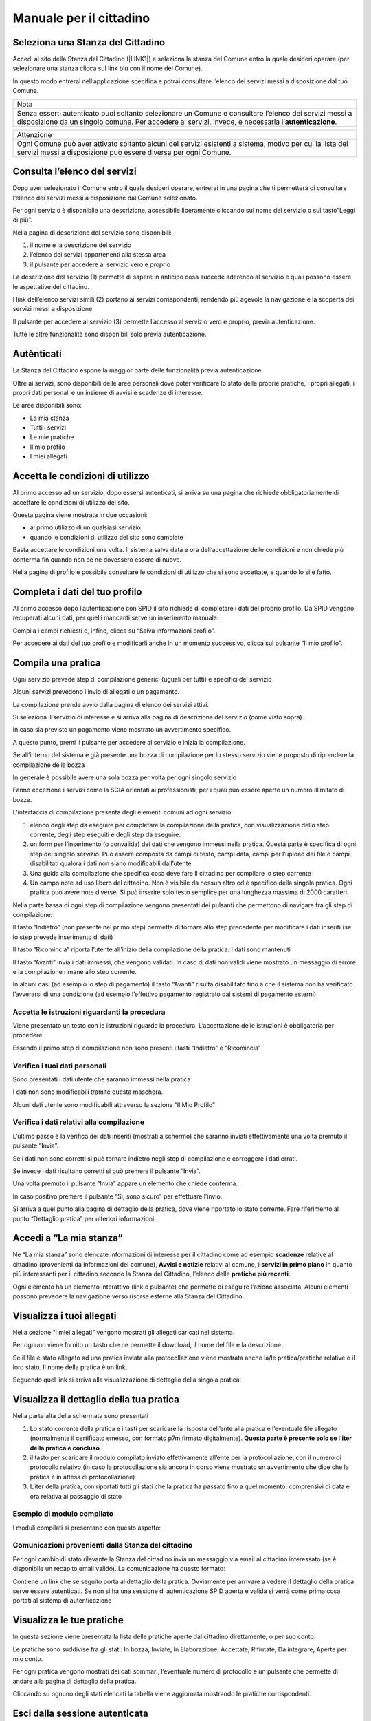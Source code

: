 
.. _h5f667d540801b12113687151722f7:

Manuale per il cittadino
========================

.. _h51f23337b523c347794c464f6a611d:

Seleziona una Stanza del Cittadino
----------------------------------

Accedi al sito della Stanza del Cittadino (\ |LINK1|\ ) e seleziona la stanza del Comune entro la quale desideri operare (per selezionare una stanza clicca sul link blu con il nome del Comune).

In questo modo entrerai nell’applicazione specifica e potrai consultare l’elenco dei servizi messi a disposizione dal tuo Comune.


+--------------------------------------------------------------------------------------------------------------------------------------------------------------------------------------------------------+
|Nota                                                                                                                                                                                                    |
+--------------------------------------------------------------------------------------------------------------------------------------------------------------------------------------------------------+
|Senza esserti autenticato puoi soltanto selezionare un Comune e consultare l’elenco dei servizi messi a disposizione da un singolo comune. Per accedere ai servizi, invece, è necessaria l’\ |STYLE0|\ .|
+--------------------------------------------------------------------------------------------------------------------------------------------------------------------------------------------------------+

\ |IMG1|\ 

+---------------------------------------------------------------------------------------------------------------------------------------------------------------------------+
|Attenzione                                                                                                                                                                 |
+---------------------------------------------------------------------------------------------------------------------------------------------------------------------------+
|Ogni Comune può aver attivato soltanto alcuni dei servizi esistenti a sistema, motivo per cui la lista dei servizi messi a disposizione può essere diversa per ogni Comune.|
+---------------------------------------------------------------------------------------------------------------------------------------------------------------------------+

.. _h1f2c644a3e59c4d197d167e4b707158:

Consulta l’elenco dei servizi
-----------------------------

Dopo aver selezionato il Comune entro il quale desideri operare, entrerai in una pagina che ti permetterà di consultare l’elenco dei servizi messi a disposizione dal Comune selezionato.

\ |IMG2|\ 

Per ogni servizio è disponibile una descrizione, accessibile liberamente cliccando sul nome del servizio o sul tasto”Leggi di più”.

\ |IMG3|\ 


Nella pagina di descrizione del servizio sono disponibili:

#. il nome e la descrizione del servizio

#. l’elenco dei servizi appartenenti alla stessa area

#. il pulsante per accedere al servizio vero e proprio

\ |IMG4|\ 

La descrizione del servizio (1) permette di sapere in anticipo cosa succede aderendo al servizio e quali possono essere le aspettative del cittadino.

I link dell’elenco servizi simili (2) portano ai servizi corrispondenti, rendendo più agevole la navigazione e la scoperta dei servizi messi a disposizione.

Il pulsante per accedere al servizio (3) permette l’accesso al servizio vero e proprio, previa autenticazione.

Tutte le altre funzionalità sono disponibili solo previa autenticazione.

.. _h4671d2950371a24167b355f4a2d2d2d:

Autènticati
-----------

La Stanza del Cittadino espone la maggior parte delle funzionalità previa autenticazione

Oltre ai servizi, sono disponibili delle aree personali dove poter verificare lo stato delle proprie pratiche, i propri allegati, i propri dati personali e un insieme di avvisi e scadenze di interesse.

\ |IMG5|\ 

Le aree disponibili sono:

* La mia stanza

* Tutti i servizi

* Le mie pratiche

* Il mio profilo

* I miei allegati

.. _hd77461b583232d49253b8061432716:

Accetta le condizioni di utilizzo
---------------------------------

Al primo accesso ad un servizio, dopo essersi autenticati, si arriva su una pagina che richiede obbligatoriamente di accettare le condizioni di utilizzo del sito.

\ |IMG6|\ 

Questa pagina viene mostrata in due occasioni:

* al primo utilizzo di un qualsiasi servizio

* quando le condizioni di utilizzo del sito sono cambiate

Basta accettare le condizioni una volta. Il sistema salva data e ora dell’accettazione delle condizioni e non chiede più conferma fin quando non ce ne dovessero essere di nuove.

Nella pagina di profilo è possibile consultare le condizioni di utilizzo che si sono accettate, e quando lo si è fatto.

.. _h56441e4f5a4571532528375b5c654c50:

Completa i dati del tuo profilo
-------------------------------

Al primo accesso dopo l’autenticazione con SPID il sito richiede di completare i dati del proprio profilo. Da SPID vengono recuperati alcuni dati, per quelli mancanti serve un inserimento manuale.

Compila i campi richiesti e, infine, clicca su “Salva informazioni profilo”.

\ |IMG7|\ 

\ |IMG8|\ 

Per accedere ai dati del tuo profilo e modificarli anche in un momento successivo, clicca sul pulsante “Il mio profilo”.

\ |IMG9|\ 

.. _h2c1d74277104e41780968148427e:




.. _h246782c72670fd5564117c236d7d:

Compila una pratica
-------------------

Ogni servizio prevede step di compilazione generici (uguali per tutti) e specifici del servizio

Alcuni servizi prevedono l’invio di allegati o un pagamento.

La compilazione prende avvio dalla pagina di elenco dei servizi attivi.

Si seleziona il servizio di interesse e si arriva alla pagina di descrizione del servizio (come visto sopra).

\ |IMG10|\ 

In caso sia previsto un pagamento viene mostrato un avvertimento specifico.

A questo punto, premi il pulsante per accedere al servizio e inizia la compilazione.

Se all’interno del sistema è già presente una bozza di compilazione per lo stesso servizio viene proposto di riprendere la compilazione della bozza

\ |IMG11|\ 

In generale è possibile avere una sola bozza per volta per ogni singolo servizio

Fanno eccezione i servizi come la SCIA orientati ai professionisti, per i quali può essere aperto un numero illimitato di bozze.

L’interfaccia di compilazione presenta degli elementi comuni ad ogni servizio:

#. elenco degli step da eseguire per completare la compilazione della pratica, con visualizzazione dello step corrente, degli step eseguiti e degli step da eseguire.

#. un form per l’inserimento (o convalida) dei dati che vengono immessi nella pratica. Questa parte è specifica di ogni step del singolo servizio. Può essere composta da campi di testo, campi data, campi per l’upload dei file o campi disabilitati qualora i dati non siano modificabili dall’utente

#. Una guida alla compilazione che specifica cosa deve fare il cittadino per compilare lo step corrente

#. Un campo note ad uso libero del cittadino. Non è visibile da nessun altro ed è specifico della singola pratica. Ogni pratica può avere note diverse. Si può inserire solo testo semplice per una lunghezza massima di 2000 caratteri.

\ |IMG12|\ 

Nella parte bassa di ogni step di compilazione vengono presentati dei pulsanti che permettono di navigare fra gli step di compilazione:

\ |IMG13|\ 

Il tasto “Indietro” (non presente nel primo step) permette di tornare allo step precedente per modificare i dati inseriti (se lo step prevede inserimento di dati)

Il tasto “Ricomincia” riporta l’utente all’inizio della compilazione della pratica. I dati sono mantenuti

Il tasto “Avanti” invia i dati immessi, che vengono validati. In caso di dati non validi viene mostrato un messaggio di errore e la compilazione rimane allo step corrente.

In alcuni casi (ad esempio lo step di pagamento) il tasto “Avanti” risulta disabilitato fino a che il sistema non ha verificato l’avverarsi di una condizione (ad esempio l’effettivo pagamento registrato dai sistemi di pagamento esterni)

.. _h3225225654171d39194a1d602d257d11:

Accetta le istruzioni riguardanti la procedura
~~~~~~~~~~~~~~~~~~~~~~~~~~~~~~~~~~~~~~~~~~~~~~

Viene presentato un testo con le istruzioni riguardo la procedura. L’accettazione delle istruzioni è obbligatoria per procedere.

Essendo il primo step di compilazione non sono presenti i tasti “Indietro” e “Ricomincia”

\ |IMG14|\ 


.. _h2c25461063e22a4b2a43254a1c544d:

Verifica i tuoi dati personali
~~~~~~~~~~~~~~~~~~~~~~~~~~~~~~

Sono presentati i dati utente che saranno immessi nella pratica.

I dati non sono modificabili tramite questa maschera.

Alcuni dati utente sono modificabili attraverso la sezione “Il Mio Profilo”

\ |IMG15|\ 

.. _h3c314758f6f1d614f4ce4254337e52:

Verifica i dati relativi alla compilazione
~~~~~~~~~~~~~~~~~~~~~~~~~~~~~~~~~~~~~~~~~~

L’ultimo passo è la verifica dei dati inseriti (mostrati a schermo) che saranno inviati effettivamente una volta premuto il pulsante “Invia”.

\ |IMG16|\ 

Se i dati non sono corretti si può tornare indietro negli step di compilazione e correggere i dati errati.

Se invece i dati risultano corretti si può premere il pulsante “Invia”.

Una volta premuto il pulsante “Invia” appare un elemento che chiede conferma.

\ |IMG17|\ 

In caso positivo premere il pulsante “Sì, sono sicuro” per effettuare l’invio.

Si arriva a quel punto alla pagina di dettaglio della pratica, dove viene riportato lo stato corrente. Fare riferimento al punto “Dettaglio pratica” per ulteriori informazioni.

.. _h3b6202d704358314e4e167c2c6f2a2f:

Accedi a “La mia stanza”
------------------------

Ne “La mia stanza” sono elencate informazioni di interesse per il cittadino come ad esempio \ |STYLE1|\  relative al cittadino (provenienti da informazioni del comune), \ |STYLE2|\  relativi al comune, i \ |STYLE3|\  in quanto più interessanti per il cittadino secondo la Stanza del Cittadino, l’elenco delle \ |STYLE4|\ .

\ |IMG18|\ 

Ogni elemento ha un elemento interattivo (link o pulsante) che permette di eseguire l’azione associata. Alcuni elementi possono prevedere la navigazione verso risorse esterne alla Stanza del Cittadino.

\ |IMG19|\ 

.. _h2c1d74277104e41780968148427e:




.. _h2c1d74277104e41780968148427e:




.. _h2c1d74277104e41780968148427e:




.. _h205c6e77381b345c75671875531e6278:

Visualizza i tuoi allegati
--------------------------

\ |IMG20|\ 

Nella sezione “I miei allegati” vengono mostrati gli allegati caricati nel sistema.

Per ognuno viene fornito un tasto che ne permette il download, il nome del file e la descrizione.

Se il file è stato allegato ad una pratica inviata alla protocollazione viene mostrata anche la/le pratica/pratiche relative e il loro stato. Il nome della pratica è un link.

Seguendo quel link si arriva alla visualizzazione di dettaglio della singola pratica.

.. _h23c36940484d6773713d1e6b125d57:

Visualizza il dettaglio della tua pratica
-----------------------------------------

Nella parte alta della schermata sono presentati 

#. Lo stato corrente della pratica e i tasti per scaricare la risposta dell’ente alla pratica e l’eventuale file allegato (normalmente il certificato emesso, con formato p7m firmato digitalmente). \ |STYLE5|\ .

#. il tasto per scaricare il modulo compilato inviato effettivamente all’ente per la protocollazione, con il numero di protocollo relativo (in caso la protocollazione sia ancora in corso viene mostrato un avvertimento che dice che la pratica è in attesa di protocollazione)

#. L’iter della pratica, con riportati tutti gli stati che la pratica ha passato fino a quel momento, comprensivi di data e ora relativa \ |IMG21|\ al passaggio di stato

.. _h7a6b767a413d13121581f4c7b5d7713:

Esempio di modulo compilato
~~~~~~~~~~~~~~~~~~~~~~~~~~~

I moduli compilati si presentano con questo aspetto:

\ |IMG22|\ 

.. _h6a4a4842353c38666e7c7f7d75c4b4c:

Comunicazioni provenienti dalla Stanza del cittadino
~~~~~~~~~~~~~~~~~~~~~~~~~~~~~~~~~~~~~~~~~~~~~~~~~~~~

Per ogni cambio di stato rilevante la Stanza del cittadino invia un messaggio via email al cittadino interessato (se è disponibile un recapito email valido). La comunicazione ha questo formato:

\ |IMG23|\ 

Contiene un link che se seguito porta al dettaglio della pratica. Ovviamente per arrivare a vedere il dettaglio della pratica serve essere autenticati. Se non si ha una sessione di autenticazione SPID aperta e valida si verrà come prima cosa portati al sistema di autenticazione

.. _h2f664347879615f2a377d271a6f1f:

Visualizza le tue pratiche
--------------------------

\ |IMG24|\ 

In questa sezione viene presentata la lista delle pratiche aperte dal cittadino direttamente, o per suo conto.

Le pratiche sono suddivise fra gli stati: In bozza, Inviate, In Elaborazione, Accettate, Rifiutate, Da integrare, Aperte per mio conto.

Per ogni pratica vengono mostrati dei dati sommari, l’eventuale numero di protocollo e un pulsante che permette di andare alla pagina di dettaglio della pratica.

Cliccando su ognuno degli stati elencati la tabella viene aggiornata mostrando le pratiche corrispondenti.

.. _h4439704725673e685b4d322aff923:

Esci dalla sessione autenticata
-------------------------------

Quando si è autenticati appare in alto a destra un link che permette di terminare la sessione corrente (logout).

Seguendolo si termina la sessione corrente e si viene riportati alla pagina principale 

\ |IMG25|\ 


.. bottom of content


.. |STYLE0| replace:: **autenticazione**

.. |STYLE1| replace:: **scadenze**

.. |STYLE2| replace:: **Avvisi e notizie**

.. |STYLE3| replace:: **servizi in primo piano**

.. |STYLE4| replace:: **pratiche più recenti**

.. |STYLE5| replace:: **Questa parte è presente solo se l’iter della pratica è concluso**


.. |LINK1| raw:: html

    <a href="https://stanzadelcittadino.it/" target="_blank">stanzadelcittadino.it</a>


.. |IMG1| image:: static/Manuale_per_il_cittadino_1.png
   :height: 294 px
   :width: 624 px

.. |IMG2| image:: static/Manuale_per_il_cittadino_2.png
   :height: 425 px
   :width: 624 px

.. |IMG3| image:: static/Manuale_per_il_cittadino_3.png
   :height: 336 px
   :width: 385 px

.. |IMG4| image:: static/Manuale_per_il_cittadino_4.png
   :height: 364 px
   :width: 624 px

.. |IMG5| image:: static/Manuale_per_il_cittadino_5.png
   :height: 66 px
   :width: 624 px

.. |IMG6| image:: static/Manuale_per_il_cittadino_6.png
   :height: 386 px
   :width: 624 px

.. |IMG7| image:: static/Manuale_per_il_cittadino_7.png
   :height: 296 px
   :width: 624 px

.. |IMG8| image:: static/Manuale_per_il_cittadino_8.png
   :height: 194 px
   :width: 624 px

.. |IMG9| image:: static/Manuale_per_il_cittadino_9.png
   :height: 66 px
   :width: 624 px

.. |IMG10| image:: static/Manuale_per_il_cittadino_10.png
   :height: 365 px
   :width: 624 px

.. |IMG11| image:: static/Manuale_per_il_cittadino_11.png
   :height: 349 px
   :width: 353 px

.. |IMG12| image:: static/Manuale_per_il_cittadino_12.png
   :height: 360 px
   :width: 624 px

.. |IMG13| image:: static/Manuale_per_il_cittadino_13.png
   :height: 76 px
   :width: 313 px

.. |IMG14| image:: static/Manuale_per_il_cittadino_14.png
   :height: 505 px
   :width: 624 px

.. |IMG15| image:: static/Manuale_per_il_cittadino_15.png
   :height: 374 px
   :width: 624 px

.. |IMG16| image:: static/Manuale_per_il_cittadino_16.png
   :height: 342 px
   :width: 624 px

.. |IMG17| image:: static/Manuale_per_il_cittadino_17.png
   :height: 146 px
   :width: 429 px

.. |IMG18| image:: static/Manuale_per_il_cittadino_18.png
   :height: 64 px
   :width: 624 px

.. |IMG19| image:: static/Manuale_per_il_cittadino_19.png
   :height: 409 px
   :width: 624 px

.. |IMG20| image:: static/Manuale_per_il_cittadino_20.png
   :height: 64 px
   :width: 624 px

.. |IMG21| image:: static/Manuale_per_il_cittadino_21.png
   :height: 561 px
   :width: 624 px

.. |IMG22| image:: static/Manuale_per_il_cittadino_22.png
   :height: 700 px
   :width: 601 px

.. |IMG23| image:: static/Manuale_per_il_cittadino_23.png
   :height: 260 px
   :width: 601 px

.. |IMG24| image:: static/Manuale_per_il_cittadino_24.png
   :height: 264 px
   :width: 624 px

.. |IMG25| image:: static/Manuale_per_il_cittadino_25.png
   :height: 160 px
   :width: 493 px
